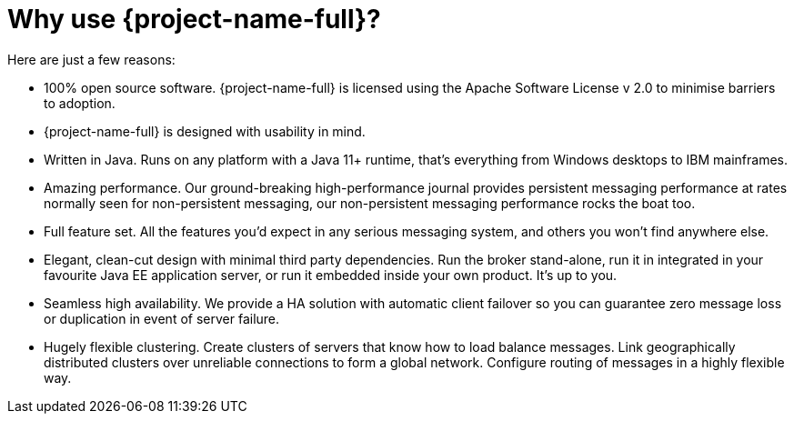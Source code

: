 = Why use {project-name-full}?
:idprefix:
:idseparator: -
:docinfo: shared

Here are just a few reasons:

* 100% open source software.
{project-name-full} is licensed using the Apache Software License v 2.0 to minimise barriers to adoption.
* {project-name-full} is designed with usability in mind.
* Written in Java.
Runs on any platform with a Java 11+ runtime, that's everything from Windows desktops to IBM mainframes.
* Amazing performance.
Our ground-breaking high-performance journal provides persistent messaging performance at rates normally seen for non-persistent messaging, our non-persistent messaging performance rocks the boat too.
* Full feature set.
All the features you'd expect in any serious messaging system, and others you won't find anywhere else.
* Elegant, clean-cut design with minimal third party dependencies.
Run the broker stand-alone, run it in integrated in your favourite Java EE application server, or run it embedded inside your own product.
It's up to you.
* Seamless high availability.
We provide a HA solution with automatic client failover so you can guarantee zero message loss or duplication in event of server failure.
* Hugely flexible clustering.
Create clusters of servers that know how to load balance messages.
Link geographically distributed clusters over unreliable connections to form a global network.
Configure routing of messages in a highly flexible way.

